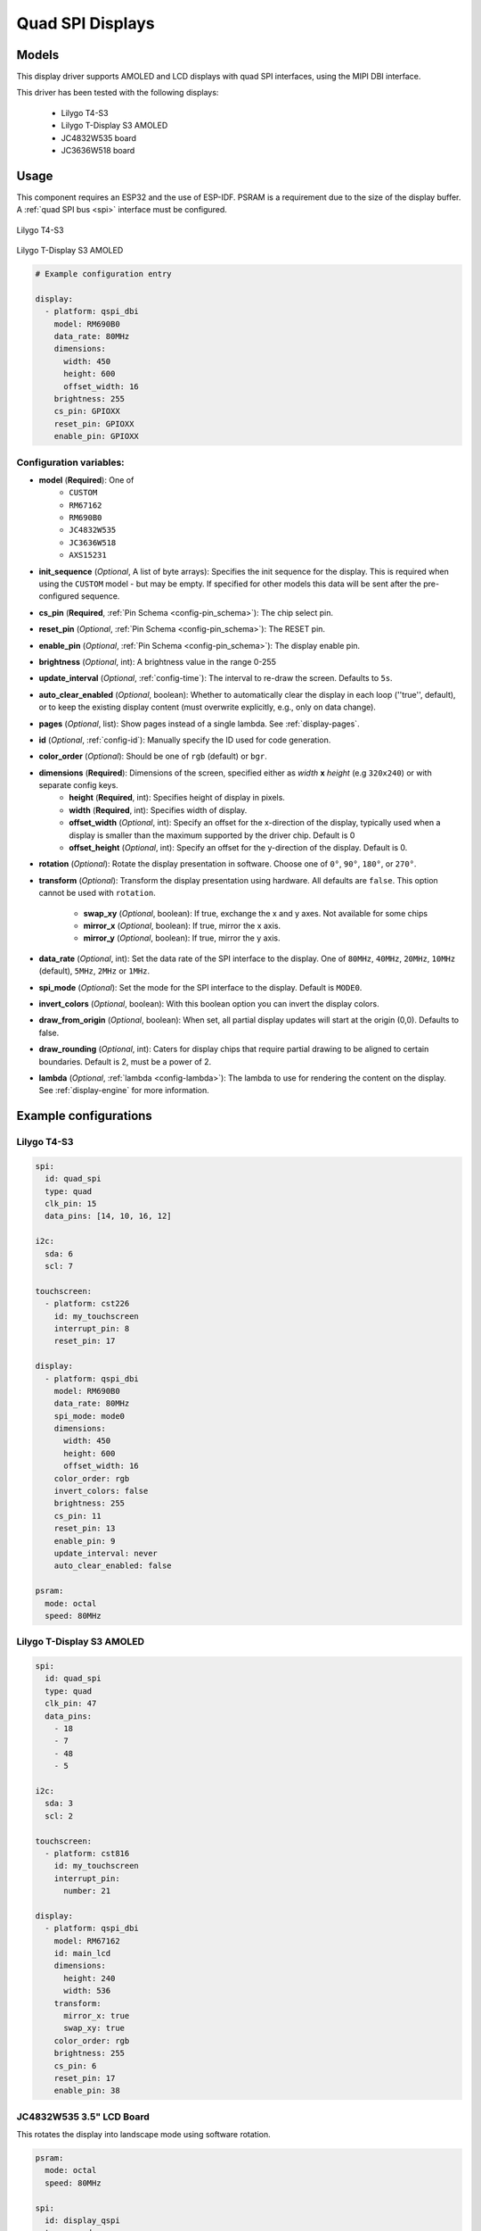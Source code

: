 Quad SPI Displays
=================

.. seo::
    :description: Instructions for setting up quad SPI displays.
    :image: t4-s3.jpg

.. _qspi_dbi:

Models
------
This display driver supports AMOLED and LCD displays with quad SPI interfaces, using the MIPI DBI interface.

This driver has been tested with the following displays:

  - Lilygo T4-S3
  - Lilygo T-Display S3 AMOLED
  - JC4832W535 board
  - JC3636W518 board

Usage
-----
This component requires an ESP32 and the use of
ESP-IDF. PSRAM is a requirement due to the size of the display buffer. A :ref:`quad SPI bus <spi>` interface must be configured.

.. figure:: images/t4-s3.jpg
    :align: center
    :width: 75.0%

    Lilygo T4-S3

.. figure:: images/t-display-amoled.jpg
    :align: center
    :width: 75.0%

    Lilygo T-Display S3 AMOLED


.. code-block:: yaml

    # Example configuration entry

    display:
      - platform: qspi_dbi
        model: RM690B0
        data_rate: 80MHz
        dimensions:
          width: 450
          height: 600
          offset_width: 16
        brightness: 255
        cs_pin: GPIOXX
        reset_pin: GPIOXX
        enable_pin: GPIOXX


Configuration variables:
************************

- **model** (**Required**): One of
    - ``CUSTOM``
    - ``RM67162``
    - ``RM690B0``
    - ``JC4832W535``
    - ``JC3636W518``
    - ``AXS15231``
- **init_sequence** (*Optional*, A list of byte arrays): Specifies the init sequence for the display. This is required when using the ``CUSTOM`` model - but may be empty. If specified for other models this data will be sent after the pre-configured sequence.
- **cs_pin** (**Required**, :ref:`Pin Schema <config-pin_schema>`): The chip select pin.
- **reset_pin** (*Optional*, :ref:`Pin Schema <config-pin_schema>`): The RESET pin.
- **enable_pin** (*Optional*, :ref:`Pin Schema <config-pin_schema>`): The display enable pin.
- **brightness** (*Optional*, int): A brightness value in the range 0-255
- **update_interval** (*Optional*, :ref:`config-time`): The interval to re-draw the screen. Defaults to ``5s``.
- **auto_clear_enabled** (*Optional*, boolean): Whether to automatically clear the display in each loop (''true'', default),
  or to keep the existing display content (must overwrite explicitly, e.g., only on data change).
- **pages** (*Optional*, list): Show pages instead of a single lambda. See :ref:`display-pages`.
- **id** (*Optional*, :ref:`config-id`): Manually specify the ID used for code generation.
- **color_order** (*Optional*): Should be one of ``rgb`` (default) or ``bgr``.
- **dimensions** (**Required**): Dimensions of the screen, specified either as *width* **x** *height* (e.g ``320x240``) or with separate config keys.
    - **height** (**Required**, int): Specifies height of display in pixels.
    - **width** (**Required**, int): Specifies width of display.
    - **offset_width** (*Optional*, int): Specify an offset for the x-direction of the display, typically used when a display is smaller than the maximum supported by the driver chip. Default is 0
    - **offset_height** (*Optional*, int): Specify an offset for the y-direction of the display. Default is 0.

- **rotation** (*Optional*): Rotate the display presentation in software. Choose one of ``0°``, ``90°``, ``180°``, or ``270°``.
- **transform** (*Optional*): Transform the display presentation using hardware. All defaults are ``false``. This option cannot be used with ``rotation``.

   - **swap_xy** (*Optional*, boolean): If true, exchange the x and y axes. Not available for some chips
   - **mirror_x** (*Optional*, boolean): If true, mirror the x axis.
   - **mirror_y** (*Optional*, boolean): If true, mirror the y axis.
- **data_rate** (*Optional*, int): Set the data rate of the SPI interface to the display. One of ``80MHz``, ``40MHz``, ``20MHz``, ``10MHz`` (default), ``5MHz``, ``2MHz`` or  ``1MHz``.
- **spi_mode** (*Optional*): Set the mode for the SPI interface to the display. Default is ``MODE0``.
- **invert_colors** (*Optional*, boolean): With this boolean option you can invert the display colors.
- **draw_from_origin** (*Optional*, boolean): When set, all partial display updates will start at the origin (0,0). Defaults to false.
- **draw_rounding** (*Optional*, int): Caters for display chips that require partial drawing to be aligned to certain boundaries. Default is 2, must be a power of 2.
- **lambda** (*Optional*, :ref:`lambda <config-lambda>`): The lambda to use for rendering the content on the display.
  See :ref:`display-engine` for more information.



Example configurations
----------------------


Lilygo T4-S3
************

.. code-block:: yaml

    spi:
      id: quad_spi
      type: quad
      clk_pin: 15
      data_pins: [14, 10, 16, 12]

    i2c:
      sda: 6
      scl: 7

    touchscreen:
      - platform: cst226
        id: my_touchscreen
        interrupt_pin: 8
        reset_pin: 17

    display:
      - platform: qspi_dbi
        model: RM690B0
        data_rate: 80MHz
        spi_mode: mode0
        dimensions:
          width: 450
          height: 600
          offset_width: 16
        color_order: rgb
        invert_colors: false
        brightness: 255
        cs_pin: 11
        reset_pin: 13
        enable_pin: 9
        update_interval: never
        auto_clear_enabled: false

    psram:
      mode: octal
      speed: 80MHz

Lilygo T-Display S3 AMOLED
**************************

.. code-block:: yaml

    spi:
      id: quad_spi
      type: quad
      clk_pin: 47
      data_pins:
        - 18
        - 7
        - 48
        - 5

    i2c:
      sda: 3
      scl: 2

    touchscreen:
      - platform: cst816
        id: my_touchscreen
        interrupt_pin:
          number: 21

    display:
      - platform: qspi_dbi
        model: RM67162
        id: main_lcd
        dimensions:
          height: 240
          width: 536
        transform:
          mirror_x: true
          swap_xy: true
        color_order: rgb
        brightness: 255
        cs_pin: 6
        reset_pin: 17
        enable_pin: 38


JC4832W535 3.5" LCD Board
*************************

This rotates the display into landscape mode using software rotation.

.. code-block:: yaml

    psram:
      mode: octal
      speed: 80MHz

    spi:
      id: display_qspi
      type: quad
      clk_pin: 47
      data_pins: [21,48,40,39]

    power_supply:
      id: backlight_id
      pin: 1
      enable_on_boot: true

    display:
      - platform: qspi_dbi
        model: JC4832W535
        data_rate: 40MHz
        rotation: 270
        dimensions:
          height: 480
          width: 320
        cs_pin:
          number: 45
          ignore_strapping_warning: true
        show_test_card: true

    i2c:
      sda: 4
      scl: 8

    touchscreen:
      platform: axs15231
      transform:
        swap_xy: true
        mirror_y: true


See Also
--------

- :doc:`index`
- :apiref:`qspi_dbi/qspi_dbi.h`
- :ghedit:`Edit`
